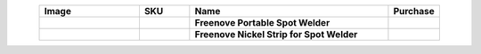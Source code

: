 


.. list-table::
   :header-rows: 1
   :width: 90%
   :align: center
   :widths: 6 3 12 2
   :class: product-table
   
   * -  Image
     -  SKU
     -  Name
     -  Purchase

   * -  .. centered:: |FNK0087|
     -  .. centered:: :Freenove:`FNK0087 <fnk0087>`
     -  **Freenove Portable Spot Welder**
     -  |Purchase87|
       
   * -  .. centered:: |FNK0088|
     -  .. centered:: FNK0088
     -  **Freenove Nickel Strip for Spot Welder**
     -  |Purchase88|

.. |FNK0087| image:: ../_static/products/Tools/FNK0087.png
    :class: product-image
.. |FNK0088| image:: ../_static/products/Tools/FNK0088.png
    :class: product-image

.. |Purchase87| image:: ../_static/images/cart.png
   :class: purchase-icon
   :width: 30px
   :target: https://store.freenove.com/products/fnk0087
   :alt: Purchase
.. |Purchase88| image:: ../_static/images/cart.png
   :class: purchase-icon
   :width: 30px
   :target: https://store.freenove.com/products/fnk0088
   :alt: Purchase